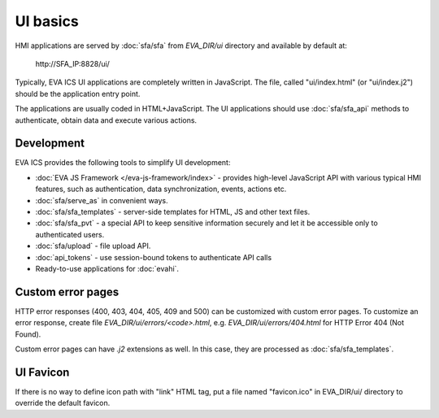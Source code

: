 UI basics
*********

HMI applications are served by :doc:`sfa/sfa` from *EVA_DIR/ui* directory and
available by default at:

    \http://SFA_IP:8828/ui/

Typically, EVA ICS UI applications are completely written in JavaScript. The
file, called "ui/index.html" (or "ui/index.j2") should be the application entry
point.

The applications are usually coded in HTML+JavaScript. The UI applications
should use :doc:`sfa/sfa_api` methods to authenticate, obtain data and
execute various actions.

Development
===========

EVA ICS provides the following tools to simplify UI development:

* :doc:`EVA JS Framework </eva-js-framework/index>` - provides high-level
  JavaScript API with various typical HMI features, such as
  authentication, data synchronization, events, actions etc.

* :doc:`sfa/serve_as` in convenient ways.

* :doc:`sfa/sfa_templates` - server-side templates for HTML, JS and other text
  files.

* :doc:`sfa/sfa_pvt` - a special API to keep sensitive information securely
  and let it be accessible only to authenticated users.

* :doc:`sfa/upload` - file upload API.

* :doc:`api_tokens` - use session-bound tokens to authenticate API calls

* Ready-to-use applications for :doc:`evahi`.

Custom error pages
==================

HTTP error responses (400, 403, 404, 405, 409 and 500) can be customized with
custom error pages. To customize an error response, create file
*EVA_DIR/ui/errors/<code>.html*, e.g. *EVA_DIR/ui/errors/404.html* for HTTP
Error 404 (Not Found).

Custom error pages can have *.j2* extensions as well. In this case, they are
processed as :doc:`sfa/sfa_templates`.

UI Favicon
==========

If there is no way to define icon path with "link" HTML tag, put a file named
"favicon.ico" in EVA_DIR/ui/ directory to override the default favicon.

